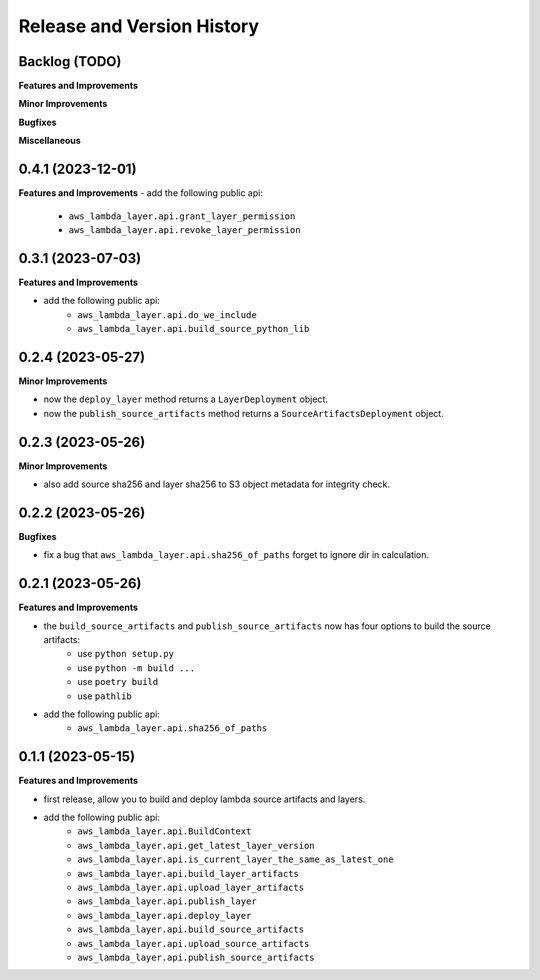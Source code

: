 .. _release_history:

Release and Version History
==============================================================================


Backlog (TODO)
~~~~~~~~~~~~~~~~~~~~~~~~~~~~~~~~~~~~~~~~~~~~~~~~~~~~~~~~~~~~~~~~~~~~~~~~~~~~~~
**Features and Improvements**

**Minor Improvements**

**Bugfixes**

**Miscellaneous**


0.4.1 (2023-12-01)
~~~~~~~~~~~~~~~~~~~~~~~~~~~~~~~~~~~~~~~~~~~~~~~~~~~~~~~~~~~~~~~~~~~~~~~~~~~~~~
**Features and Improvements**
- add the following public api:
    - ``aws_lambda_layer.api.grant_layer_permission``
    - ``aws_lambda_layer.api.revoke_layer_permission``


0.3.1 (2023-07-03)
~~~~~~~~~~~~~~~~~~~~~~~~~~~~~~~~~~~~~~~~~~~~~~~~~~~~~~~~~~~~~~~~~~~~~~~~~~~~~~
**Features and Improvements**

- add the following public api:
    - ``aws_lambda_layer.api.do_we_include``
    - ``aws_lambda_layer.api.build_source_python_lib``


0.2.4 (2023-05-27)
~~~~~~~~~~~~~~~~~~~~~~~~~~~~~~~~~~~~~~~~~~~~~~~~~~~~~~~~~~~~~~~~~~~~~~~~~~~~~~
**Minor Improvements**

- now the ``deploy_layer`` method returns a ``LayerDeployment`` object.
- now the ``publish_source_artifacts`` method returns a ``SourceArtifactsDeployment`` object.


0.2.3 (2023-05-26)
~~~~~~~~~~~~~~~~~~~~~~~~~~~~~~~~~~~~~~~~~~~~~~~~~~~~~~~~~~~~~~~~~~~~~~~~~~~~~~
**Minor Improvements**

- also add source sha256 and layer sha256 to S3 object metadata for integrity check.


0.2.2 (2023-05-26)
~~~~~~~~~~~~~~~~~~~~~~~~~~~~~~~~~~~~~~~~~~~~~~~~~~~~~~~~~~~~~~~~~~~~~~~~~~~~~~
**Bugfixes**

- fix a bug that ``aws_lambda_layer.api.sha256_of_paths`` forget to ignore dir in calculation.


0.2.1 (2023-05-26)
~~~~~~~~~~~~~~~~~~~~~~~~~~~~~~~~~~~~~~~~~~~~~~~~~~~~~~~~~~~~~~~~~~~~~~~~~~~~~~
**Features and Improvements**

- the ``build_source_artifacts`` and ``publish_source_artifacts`` now has four options to build the source artifacts:
    - use ``python setup.py``
    - use ``python -m build ...``
    - use ``poetry build``
    - use ``pathlib``
- add the following public api:
    - ``aws_lambda_layer.api.sha256_of_paths``


0.1.1 (2023-05-15)
~~~~~~~~~~~~~~~~~~~~~~~~~~~~~~~~~~~~~~~~~~~~~~~~~~~~~~~~~~~~~~~~~~~~~~~~~~~~~~
**Features and Improvements**

- first release, allow you to build and deploy lambda source artifacts and layers.
- add the following public api:
    - ``aws_lambda_layer.api.BuildContext``
    - ``aws_lambda_layer.api.get_latest_layer_version``
    - ``aws_lambda_layer.api.is_current_layer_the_same_as_latest_one``
    - ``aws_lambda_layer.api.build_layer_artifacts``
    - ``aws_lambda_layer.api.upload_layer_artifacts``
    - ``aws_lambda_layer.api.publish_layer``
    - ``aws_lambda_layer.api.deploy_layer``
    - ``aws_lambda_layer.api.build_source_artifacts``
    - ``aws_lambda_layer.api.upload_source_artifacts``
    - ``aws_lambda_layer.api.publish_source_artifacts``
